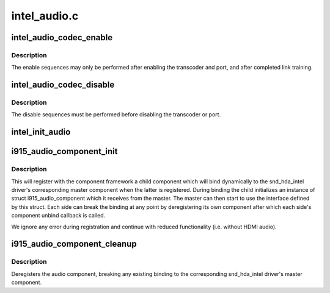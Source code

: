 .. -*- coding: utf-8; mode: rst -*-

=============
intel_audio.c
=============



.. _xref_intel_audio_codec_enable:

intel_audio_codec_enable
========================

.. c:function:: void intel_audio_codec_enable (struct intel_encoder * intel_encoder)

    Enable the audio codec for HD audio

    :param struct intel_encoder * intel_encoder:
        encoder on which to enable audio



Description
-----------

The enable sequences may only be performed after enabling the transcoder and
port, and after completed link training.




.. _xref_intel_audio_codec_disable:

intel_audio_codec_disable
=========================

.. c:function:: void intel_audio_codec_disable (struct intel_encoder * intel_encoder)

    Disable the audio codec for HD audio

    :param struct intel_encoder * intel_encoder:
        encoder on which to disable audio



Description
-----------

The disable sequences must be performed before disabling the transcoder or
port.




.. _xref_intel_init_audio:

intel_init_audio
================

.. c:function:: void intel_init_audio (struct drm_device * dev)

    Set up chip specific audio functions

    :param struct drm_device * dev:
        drm device




.. _xref_i915_audio_component_init:

i915_audio_component_init
=========================

.. c:function:: void i915_audio_component_init (struct drm_i915_private * dev_priv)

    initialize and register the audio component

    :param struct drm_i915_private * dev_priv:
        i915 device instance



Description
-----------

This will register with the component framework a child component which
will bind dynamically to the snd_hda_intel driver's corresponding master
component when the latter is registered. During binding the child
initializes an instance of struct i915_audio_component which it receives
from the master. The master can then start to use the interface defined by
this struct. Each side can break the binding at any point by deregistering
its own component after which each side's component unbind callback is
called.


We ignore any error during registration and continue with reduced
functionality (i.e. without HDMI audio).




.. _xref_i915_audio_component_cleanup:

i915_audio_component_cleanup
============================

.. c:function:: void i915_audio_component_cleanup (struct drm_i915_private * dev_priv)

    deregister the audio component

    :param struct drm_i915_private * dev_priv:
        i915 device instance



Description
-----------

Deregisters the audio component, breaking any existing binding to the
corresponding snd_hda_intel driver's master component.


